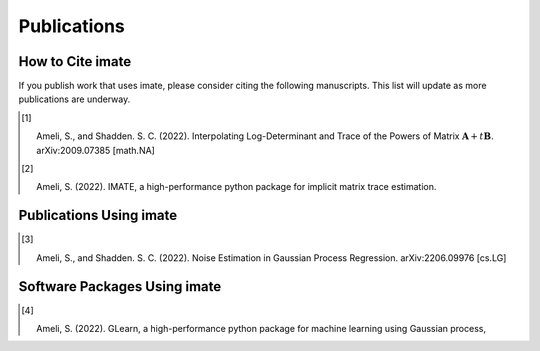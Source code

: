 .. _cite:

Publications
************

.. role:: synco
   :class: synco

How to Cite :synco:`imate`
==========================

If you publish work that uses :synco:`imate`, please consider citing the following manuscripts. This list will update as more publications are underway.

.. [1] |ameli-interp|

       Ameli, S., and Shadden. S. C. (2022).
       Interpolating Log-Determinant and Trace of the Powers of Matrix :math:`\mathbf{A} + t \mathbf{B}`.
       arXiv:2009.07385 [math.NA]
  
       .. dropdown:: BibTeX Entry
           :animate: fade-in-slide-down
           :margin: 0 3 0 0

           .. code-block:: BibTex

               @misc{arxiv.2009.07385,
                   doi = {10.48550/ARXIV.2009.07385},
                   author = {Ameli, S. and Shadden, S. C.}, 
                   title = {Interpolating Log-Determinant and Trace of the Powers of Matrix $\mathbf{A} + t \mathbf{B}$},
                   year = {2020}, 
                   archivePrefix={arXiv},
                   eprint = {2009.07385},
                   primaryClass={math.NA},
                   howpublished={\emph{arXiv}: 2009.07385 [math.NA]},
               }

.. [2] |imate-zenodo|
    
       Ameli, S. (2022).
       IMATE, a high-performance python package for implicit matrix trace estimation.

       .. dropdown:: BibTeX Entry
           :animate: fade-in-slide-down
           :margin: 0 3 0 0

           .. code-block:: BibTeX

               @misc{zenodo.308965310,
                   title = {{IMATE}, a high-performance python package for implicit matrix trace estimation},
                   author = {Ameli, S.},
                   year = {2022},
                   howpublished = {\url{https://pypi.org/project/imate/}}
               }

Publications Using :synco:`imate`
=================================


.. [3] |ameli-gpr|

       Ameli, S., and Shadden. S. C. (2022).
       Noise Estimation in Gaussian Process Regression.
       arXiv:2206.09976 [cs.LG]

       .. dropdown:: BibTeX Entry
           :animate: fade-in-slide-down
           :margin: 0 3 0 0

           .. code-block:: BibTex

               @misc{arxiv.2206.09976,
                   doi = {10.48550/ARXIV.2206.09976},
                   title = {Noise Estimation in {Gaussian} Process Regression},
                   author = {Ameli, S. and Shadden, S. C.},
                   year = {2022},
                   archivePrefix={arXiv},
                   eprint={2206.09976},
                   primaryClass={cs.LG},
                   howpublished={\emph{arXiv}: 2206.09976 [cs.LG]},
               }

Software Packages Using :synco:`imate`
======================================

.. [4] |glearn-zenodo|

       Ameli, S. (2022).
       GLearn, a high-performance python package for machine learning using Gaussian process,

       .. dropdown:: BibTeX Entry
           :animate: fade-in-slide-down
           :margin: 0 3 0 0

           .. code-block:: BibTeX

               @misc{zenodo.373664668,
                   title = {{GLearn}, a high-performance python package for machine learning using {Gaussian} process},
                   author = {Ameli, S.},
                   year = {2022},
                   howpublished = {\url{https://pypi.org/project/glearn/}}
               }


.. |ameli-interp| image:: https://img.shields.io/badge/arXiv-2009.07385-b31b1b.svg
   :target: https://doi.org/10.48550/arXiv.2009.07385

.. |ameli-gpr| image:: https://img.shields.io/badge/arXiv-2206.09976-b31b1b.svg
   :target: https://doi.org/10.48550/arXiv.2206.09976

.. |imate-zenodo| image:: https://zenodo.org/badge/308965310.svg
   :target: https://zenodo.org/badge/latestdoi/308965310

.. |glearn-zenodo| image:: https://zenodo.org/badge/373664668.svg
   :target: https://zenodo.org/badge/latestdoi/373664668
